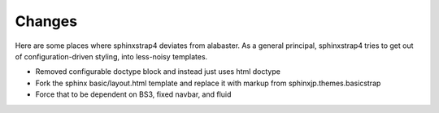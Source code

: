Changes
=======

Here are some places where sphinxstrap4 deviates from alabaster. As a general
principal, sphinxstrap4 tries to get out of configuration-driven styling,
into less-noisy templates.

- Removed configurable doctype block and instead just uses html doctype

- Fork the sphinx basic/layout.html template and replace it with markup from
  sphinxjp.themes.basicstrap

- Force that to be dependent on BS3, fixed navbar, and fluid

